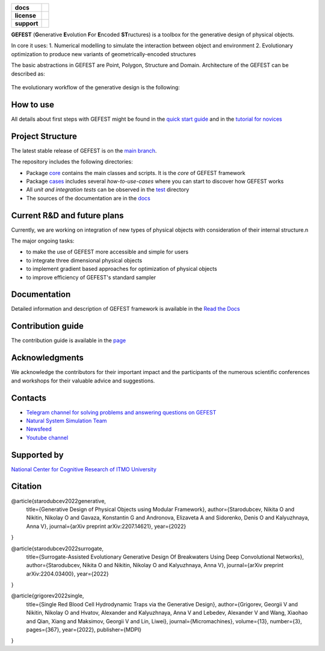 .. image:: /docs/img/gefest_logo.png
   :alt: Logo of GEFEST framework

.. start-badges
.. list-table::
   :stub-columns: 1

   * - docs
     - |docs|
   * - license
     - | |license|
   * - support
     - | |tg|

.. end-badges

**GEFEST** (**G**\enerative **E**\volution **F**\or **E**\ncoded **ST**\ructures) is a toolbox for the generative design of
physical objects.

In core it uses:
1. Numerical modelling to simulate the interaction between object and environment
2. Evolutionary optimization to produce new variants of geometrically-encoded structures

The basic abstractions in GEFEST are Point, Polygon, Structure and Domain. Architecture of the GEFEST can be described as:

.. figure:: /docs/img/workflow.png
   :figwidth: image
   :align: center


The evolutionary workflow of the generative design is the following:

.. figure:: /docs/img/evo.png
   :figwidth: image
   :align: center

How to use
==========

All details about first steps with GEFEST might be found in the `quick start guide <https://gefest.readthedocs.io/en/latest/gefest/quickstart.html>`__
and in the `tutorial for novices  </docs/tutorials/sample.rst>`__

Project Structure
=================

The latest stable release of GEFEST is on the `main branch <https://github.com/ITMO-NSS-team/GEFEST/tree/main>`__.

The repository includes the following directories:

* Package `core <https://github.com/ITMO-NSS-team/GEFEST/tree/main/gefest/core>`__  contains the main classes and scripts. It is the *core* of GEFEST framework
* Package `cases <https://github.com/ITMO-NSS-team/GEFEST/tree/main/cases>`__ includes several *how-to-use-cases* where you can start to discover how GEFEST works
* All *unit and integration tests* can be observed in the `test <https://github.com/ITMO-NSS-team/GEFEST/tree/main/test>`__ directory
* The sources of the documentation are in the `docs <https://github.com/ITMO-NSS-team/GEFEST/tree/main/docs>`__

Current R&D and future plans
============================

Currently, we are working on integration of new types of physical objects with consideration of their internal structure.\n

The major ongoing tasks:

* to make the use of GEFEST more accessible and simple for users
* to integrate three dimensional physical objects
* to implement gradient based approaches for optimization of physical objects
* to improve efficiency of GEFEST's standard sampler

Documentation
=============

Detailed information and description of GEFEST framework is available in the `Read the Docs <https://gefest.readthedocs.io/en/latest/>`__

Contribution guide
==================

The contribution guide is available in the `page <https://gefest.readthedocs.io/en/latest/contribution.html>`__

Acknowledgments
===============

We acknowledge the contributors for their important impact and the participants of the numerous scientific conferences
and workshops for their valuable advice and suggestions.

Contacts
========

* `Telegram channel for solving problems and answering questions on GEFEST <https://t.me/gefest_helpdesk>`_
* `Natural System Simulation Team <https://itmo-nss-team.github.io/>`_
* `Newsfeed <https://t.me/NSS_group>`_
* `Youtube channel <https://www.youtube.com/channel/UC4K9QWaEUpT_p3R4FeDp5jA>`_

Supported by
============

`National Center for Cognitive Research of ITMO University <https://actcognitive.org/>`_

Citation
========

@article{starodubcev2022generative,
  title={Generative Design of Physical Objects using Modular Framework},
  author={Starodubcev, Nikita O and Nikitin, Nikolay O and Gavaza, Konstantin G and Andronova, Elizaveta A and Sidorenko, Denis O and Kalyuzhnaya, Anna V},
  journal={arXiv preprint arXiv:2207.14621},
  year={2022}
}

@article{starodubcev2022surrogate,
  title={Surrogate-Assisted Evolutionary Generative Design Of Breakwaters Using Deep Convolutional Networks},
  author={Starodubcev, Nikita O and Nikitin, Nikolay O and Kalyuzhnaya, Anna V},
  journal={arXiv preprint arXiv:2204.03400},
  year={2022}
}

@article{grigorev2022single,
  title={Single Red Blood Cell Hydrodynamic Traps via the Generative Design},
  author={Grigorev, Georgii V and Nikitin, Nikolay O and Hvatov, Alexander and Kalyuzhnaya, Anna V and Lebedev, Alexander V and Wang, Xiaohao and Qian, Xiang and Maksimov, Georgii V and Lin, Liwei},
  journal={Micromachines},
  volume={13},
  number={3},
  pages={367},
  year={2022},
  publisher={MDPI}
}

.. |docs| image:: https://readthedocs.org/projects/gefest/badge/?version=latest
   :target: https://gefest.readthedocs.io/en/latest/?badge=latest
   :alt: Documentation Status

.. |license| image:: https://img.shields.io/github/license/nccr-itmo/FEDOT
   :alt: Supported Python Versions
   :target: ./LICENSE.md

.. |tg| image:: https://img.shields.io/badge/Telegram-Group-blue.svg
   :target: https://t.me/gefest_helpdesk
   :alt: Telegram Chat